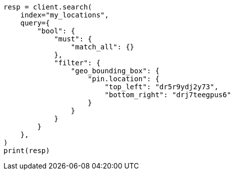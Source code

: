 // This file is autogenerated, DO NOT EDIT
// query-dsl/geo-bounding-box-query.asciidoc:295

[source, python]
----
resp = client.search(
    index="my_locations",
    query={
        "bool": {
            "must": {
                "match_all": {}
            },
            "filter": {
                "geo_bounding_box": {
                    "pin.location": {
                        "top_left": "dr5r9ydj2y73",
                        "bottom_right": "drj7teegpus6"
                    }
                }
            }
        }
    },
)
print(resp)
----
